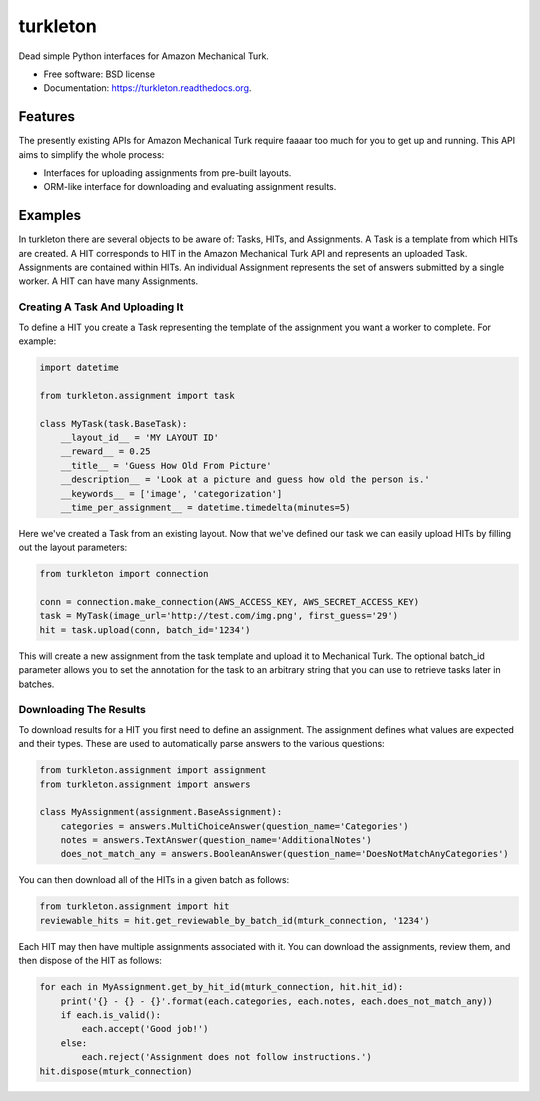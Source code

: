 ===============================
turkleton
===============================

.. image:: https://img.shields.io/travis/etscrivner/turkleton.svg
        :target: https://travis-ci.org/etscrivner/turkleton

.. image:: https://coveralls.io/repos/etscrivner/turkleton/badge.svg?branch=master
  :target: https://coveralls.io/r/etscrivner/turkleton?branch=master


.. image:: https://img.shields.io/pypi/v/turkleton.svg
        :target: https://pypi.python.org/pypi/turkleton

.. image:: https://readthedocs.org/projects/turkleton/badge/?version=latest
   :target: https://readthedocs.org/projects/turkleton/?badge=latest
   :alt: Documentation Status

Dead simple Python interfaces for Amazon Mechanical Turk.

* Free software: BSD license
* Documentation: https://turkleton.readthedocs.org.

Features
--------

The presently existing APIs for Amazon Mechanical Turk require faaaar too much
for you to get up and running. This API aims to simplify the whole process:

* Interfaces for uploading assignments from pre-built layouts.
* ORM-like interface for downloading and evaluating assignment results.

Examples
--------

In turkleton there are several objects to be aware of: Tasks, HITs, and
Assignments. A Task is a template from which HITs are created. A HIT
corresponds to HIT in the Amazon Mechanical Turk API and represents an uploaded
Task. Assignments are contained within HITs. An individual Assignment
represents the set of answers submitted by a single worker. A HIT can have many
Assignments.

Creating A Task And Uploading It
^^^^^^^^^^^^^^^^^^^^^^^^^^^^^^^^

To define a HIT you create a Task representing the template of the assignment
you want a worker to complete. For example:

.. code-block:: python

   import datetime

   from turkleton.assignment import task
   
   class MyTask(task.BaseTask):
       __layout_id__ = 'MY LAYOUT ID'
       __reward__ = 0.25
       __title__ = 'Guess How Old From Picture'
       __description__ = 'Look at a picture and guess how old the person is.'
       __keywords__ = ['image', 'categorization']
       __time_per_assignment__ = datetime.timedelta(minutes=5)

Here we've created a Task from an existing layout. Now that we've defined our
task we can easily upload HITs by filling out the layout parameters:

.. code-block:: python

   from turkleton import connection

   conn = connection.make_connection(AWS_ACCESS_KEY, AWS_SECRET_ACCESS_KEY)
   task = MyTask(image_url='http://test.com/img.png', first_guess='29')
   hit = task.upload(conn, batch_id='1234')

This will create a new assignment from the task template and upload it to
Mechanical Turk. The optional batch_id parameter allows you to set the
annotation for the task to an arbitrary string that you can use to retrieve
tasks later in batches.

Downloading The Results
^^^^^^^^^^^^^^^^^^^^^^^

To download results for a HIT you first need to define an assignment. The
assignment defines what values are expected and their types. These are used to
automatically parse answers to the various questions:

.. code-block:: python

    from turkleton.assignment import assignment
    from turkleton.assignment import answers
    
    class MyAssignment(assignment.BaseAssignment):
        categories = answers.MultiChoiceAnswer(question_name='Categories')
        notes = answers.TextAnswer(question_name='AdditionalNotes')
        does_not_match_any = answers.BooleanAnswer(question_name='DoesNotMatchAnyCategories')

You can then download all of the HITs in a given batch as follows:

.. code-block:: python

    from turkleton.assignment import hit
    reviewable_hits = hit.get_reviewable_by_batch_id(mturk_connection, '1234')

Each HIT may then have multiple assignments associated with it. You can
download the assignments, review them, and then dispose of the HIT as follows:

.. code-block:: python

    for each in MyAssignment.get_by_hit_id(mturk_connection, hit.hit_id):
        print('{} - {} - {}'.format(each.categories, each.notes, each.does_not_match_any))
        if each.is_valid():
            each.accept('Good job!')
        else:
            each.reject('Assignment does not follow instructions.')
    hit.dispose(mturk_connection)

